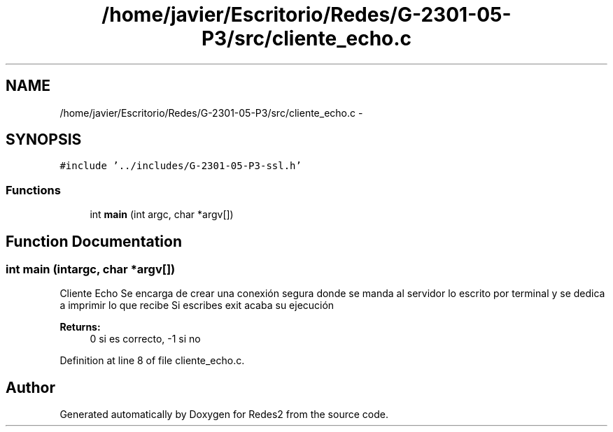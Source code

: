 .TH "/home/javier/Escritorio/Redes/G-2301-05-P3/src/cliente_echo.c" 3 "Sun May 7 2017" "Redes2" \" -*- nroff -*-
.ad l
.nh
.SH NAME
/home/javier/Escritorio/Redes/G-2301-05-P3/src/cliente_echo.c \- 
.SH SYNOPSIS
.br
.PP
\fC#include '\&.\&./includes/G-2301-05-P3-ssl\&.h'\fP
.br

.SS "Functions"

.in +1c
.ti -1c
.RI "int \fBmain\fP (int argc, char *argv[])"
.br
.in -1c
.SH "Function Documentation"
.PP 
.SS "int main (intargc, char *argv[])"
Cliente Echo Se encarga de crear una conexión segura donde se manda al servidor lo escrito por terminal y se dedica a imprimir lo que recibe Si escribes exit acaba su ejecución 
.PP
\fBReturns:\fP
.RS 4
0 si es correcto, -1 si no 
.RE
.PP

.PP
Definition at line 8 of file cliente_echo\&.c\&.
.SH "Author"
.PP 
Generated automatically by Doxygen for Redes2 from the source code\&.
